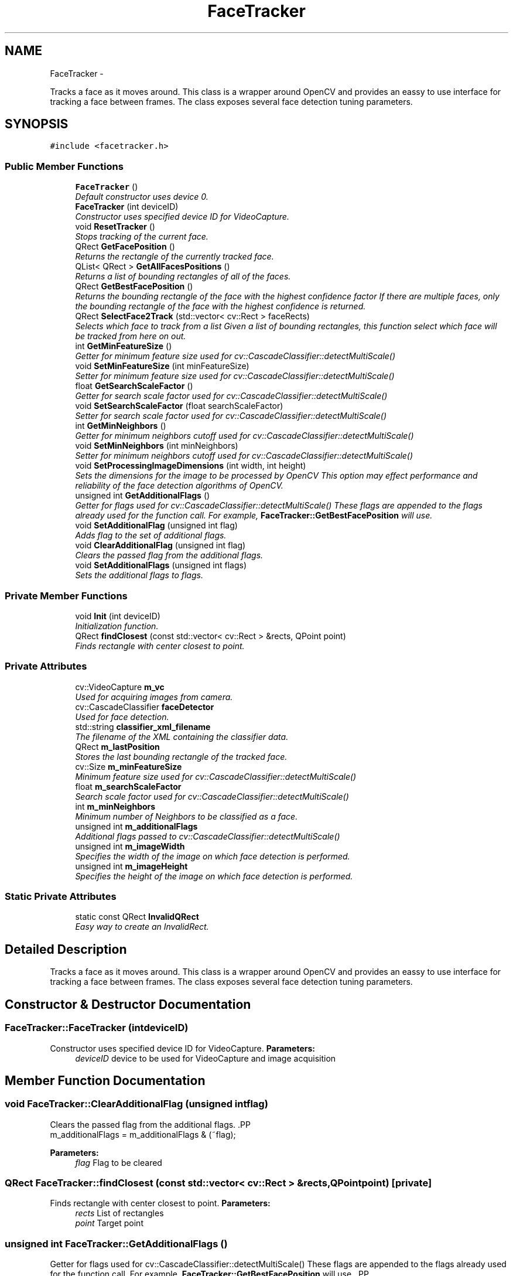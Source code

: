 .TH "FaceTracker" 3 "Sat Feb 16 2013" "Lockheed Inanimation" \" -*- nroff -*-
.ad l
.nh
.SH NAME
FaceTracker \- 
.PP
Tracks a face as it moves around\&. This class is a wrapper around OpenCV and provides an eassy to use interface for tracking a face between frames\&. The class exposes several face detection tuning parameters\&.  

.SH SYNOPSIS
.br
.PP
.PP
\fC#include <facetracker\&.h>\fP
.SS "Public Member Functions"

.in +1c
.ti -1c
.RI "\fBFaceTracker\fP ()"
.br
.RI "\fIDefault constructor uses device 0\&. \fP"
.ti -1c
.RI "\fBFaceTracker\fP (int deviceID)"
.br
.RI "\fIConstructor uses specified device ID for VideoCapture\&. \fP"
.ti -1c
.RI "void \fBResetTracker\fP ()"
.br
.RI "\fIStops tracking of the current face\&. \fP"
.ti -1c
.RI "QRect \fBGetFacePosition\fP ()"
.br
.RI "\fIReturns the rectangle of the currently tracked face\&. \fP"
.ti -1c
.RI "QList< QRect > \fBGetAllFacesPositions\fP ()"
.br
.RI "\fIReturns a list of bounding rectangles of all of the faces\&. \fP"
.ti -1c
.RI "QRect \fBGetBestFacePosition\fP ()"
.br
.RI "\fIReturns the bounding rectangle of the face with the highest confidence factor If there are multiple faces, only the bounding rectangle of the face with the highest confidence is returned\&. \fP"
.ti -1c
.RI "QRect \fBSelectFace2Track\fP (std::vector< cv::Rect > faceRects)"
.br
.RI "\fISelects which face to track from a list Given a list of bounding rectangles, this function select which face will be tracked from here on out\&. \fP"
.ti -1c
.RI "int \fBGetMinFeatureSize\fP ()"
.br
.RI "\fIGetter for minimum feature size used for cv::CascadeClassifier::detectMultiScale() \fP"
.ti -1c
.RI "void \fBSetMinFeatureSize\fP (int minFeatureSize)"
.br
.RI "\fISetter for minimum feature size used for cv::CascadeClassifier::detectMultiScale() \fP"
.ti -1c
.RI "float \fBGetSearchScaleFactor\fP ()"
.br
.RI "\fIGetter for search scale factor used for cv::CascadeClassifier::detectMultiScale() \fP"
.ti -1c
.RI "void \fBSetSearchScaleFactor\fP (float searchScaleFactor)"
.br
.RI "\fISetter for search scale factor used for cv::CascadeClassifier::detectMultiScale() \fP"
.ti -1c
.RI "int \fBGetMinNeighbors\fP ()"
.br
.RI "\fIGetter for minimum neighbors cutoff used for cv::CascadeClassifier::detectMultiScale() \fP"
.ti -1c
.RI "void \fBSetMinNeighbors\fP (int minNeighbors)"
.br
.RI "\fISetter for minimum neighbors cutoff used for cv::CascadeClassifier::detectMultiScale() \fP"
.ti -1c
.RI "void \fBSetProcessingImageDimensions\fP (int width, int height)"
.br
.RI "\fISets the dimensions for the image to be processed by OpenCV This option may effect performance and reliability of the face detection algorithms of OpenCV\&. \fP"
.ti -1c
.RI "unsigned int \fBGetAdditionalFlags\fP ()"
.br
.RI "\fIGetter for flags used for cv::CascadeClassifier::detectMultiScale() These flags are appended to the flags already used for the function call\&. For example, \fBFaceTracker::GetBestFacePosition\fP will use\&. \fP"
.ti -1c
.RI "void \fBSetAdditionalFlag\fP (unsigned int flag)"
.br
.RI "\fIAdds flag to the set of additional flags\&. \fP"
.ti -1c
.RI "void \fBClearAdditionalFlag\fP (unsigned int flag)"
.br
.RI "\fIClears the passed flag from the additional flags\&. \fP"
.ti -1c
.RI "void \fBSetAdditionalFlags\fP (unsigned int flags)"
.br
.RI "\fISets the additional flags to flags\&. \fP"
.in -1c
.SS "Private Member Functions"

.in +1c
.ti -1c
.RI "void \fBInit\fP (int deviceID)"
.br
.RI "\fIInitialization function\&. \fP"
.ti -1c
.RI "QRect \fBfindClosest\fP (const std::vector< cv::Rect > &rects, QPoint point)"
.br
.RI "\fIFinds rectangle with center closest to point\&. \fP"
.in -1c
.SS "Private Attributes"

.in +1c
.ti -1c
.RI "cv::VideoCapture \fBm_vc\fP"
.br
.RI "\fIUsed for acquiring images from camera\&. \fP"
.ti -1c
.RI "cv::CascadeClassifier \fBfaceDetector\fP"
.br
.RI "\fIUsed for face detection\&. \fP"
.ti -1c
.RI "std::string \fBclassifier_xml_filename\fP"
.br
.RI "\fIThe filename of the XML containing the classifier data\&. \fP"
.ti -1c
.RI "QRect \fBm_lastPosition\fP"
.br
.RI "\fIStores the last bounding rectangle of the tracked face\&. \fP"
.ti -1c
.RI "cv::Size \fBm_minFeatureSize\fP"
.br
.RI "\fIMinimum feature size used for cv::CascadeClassifier::detectMultiScale() \fP"
.ti -1c
.RI "float \fBm_searchScaleFactor\fP"
.br
.RI "\fISearch scale factor used for cv::CascadeClassifier::detectMultiScale() \fP"
.ti -1c
.RI "int \fBm_minNeighbors\fP"
.br
.RI "\fIMinimum number of Neighbors to be classified as a face\&. \fP"
.ti -1c
.RI "unsigned int \fBm_additionalFlags\fP"
.br
.RI "\fIAdditional flags passed to cv::CascadeClassifier::detectMultiScale() \fP"
.ti -1c
.RI "unsigned int \fBm_imageWidth\fP"
.br
.RI "\fISpecifies the width of the image on which face detection is performed\&. \fP"
.ti -1c
.RI "unsigned int \fBm_imageHeight\fP"
.br
.RI "\fISpecifies the height of the image on which face detection is performed\&. \fP"
.in -1c
.SS "Static Private Attributes"

.in +1c
.ti -1c
.RI "static const QRect \fBInvalidQRect\fP"
.br
.RI "\fIEasy way to create an InvalidRect\&. \fP"
.in -1c
.SH "Detailed Description"
.PP 
Tracks a face as it moves around\&. This class is a wrapper around OpenCV and provides an eassy to use interface for tracking a face between frames\&. The class exposes several face detection tuning parameters\&. 
.SH "Constructor & Destructor Documentation"
.PP 
.SS "FaceTracker::FaceTracker (intdeviceID)"

.PP
Constructor uses specified device ID for VideoCapture\&. \fBParameters:\fP
.RS 4
\fIdeviceID\fP device to be used for VideoCapture and image acquisition 
.RE
.PP

.SH "Member Function Documentation"
.PP 
.SS "void FaceTracker::ClearAdditionalFlag (unsigned intflag)"

.PP
Clears the passed flag from the additional flags\&. .PP
.nf
m_additionalFlags = m_additionalFlags & (~flag); 
.fi
.PP
 
.PP
\fBParameters:\fP
.RS 4
\fIflag\fP Flag to be cleared 
.RE
.PP

.SS "QRect FaceTracker::findClosest (const std::vector< cv::Rect > &rects, QPointpoint)\fC [private]\fP"

.PP
Finds rectangle with center closest to point\&. \fBParameters:\fP
.RS 4
\fIrects\fP List of rectangles 
.br
\fIpoint\fP Target point 
.RE
.PP

.SS "unsigned int FaceTracker::GetAdditionalFlags ()"

.PP
Getter for flags used for cv::CascadeClassifier::detectMultiScale() These flags are appended to the flags already used for the function call\&. For example, \fBFaceTracker::GetBestFacePosition\fP will use\&. .PP
.nf
CASCADE_FIND_BIGGEST_OBJECT | CASCADE_DO_ROUGH_SEARCH | m_additionalFlags 
.fi
.PP
 for the flags parameter of the cv::CascadeClassifier::detectMultiScale() function call 
.SS "QList<QRect> FaceTracker::GetAllFacesPositions ()"

.PP
Returns a list of bounding rectangles of all of the faces\&. Bounding rectangles of all faces currently in view are returned\&. 
.PP
\fBWarning:\fP
.RS 4
No confidence information is supplied with each face, but all detected faces meet the FaceTracker::minNeighbors factor 
.RE
.PP
\fBReturns:\fP
.RS 4
List of bounding rectangles of all faces 
.RE
.PP

.SS "QRect FaceTracker::GetBestFacePosition ()"

.PP
Returns the bounding rectangle of the face with the highest confidence factor If there are multiple faces, only the bounding rectangle of the face with the highest confidence is returned\&. \fBReturns:\fP
.RS 4
Bounding rectangle of face with highest confidence factor 
.RE
.PP

.SS "QRect FaceTracker::GetFacePosition ()"

.PP
Returns the rectangle of the currently tracked face\&. If there is no face currently being tracked, or this function is called after a call to \fBFaceTracker::ResetTracker\fP, a new face will be selected as per \fBFaceTracker::SelectFace2Track\fP\&.
.PP
\fBReturns:\fP
.RS 4
Bounding rectangle of the face 
.RE
.PP

.SS "void FaceTracker::Init (intdeviceID)\fC [private]\fP"

.PP
Initialization function\&. Performs the initialization of the class, should only be called from constructors 
.PP
\fBParameters:\fP
.RS 4
\fIdeviceID\fP Device to be used for VideoCapture and image acquisition 
.RE
.PP

.SS "void FaceTracker::ResetTracker ()"

.PP
Stops tracking of the current face\&. This Tracker will attempt to follow the same face around as it moves around the field of view of the camera\&. This function stops the tracking of the current face, the next time position information is requested, a new face will be selected to be tracked\&. 
.SS "QRect FaceTracker::SelectFace2Track (std::vector< cv::Rect >faceRects)"

.PP
Selects which face to track from a list Given a list of bounding rectangles, this function select which face will be tracked from here on out\&. \fBParameters:\fP
.RS 4
\fIfaceRects\fP list of faces to select from 
.RE
.PP
\fBReturns:\fP
.RS 4
Bounding rectangle of selected face 
.RE
.PP

.SS "void FaceTracker::SetAdditionalFlag (unsigned intflag)"

.PP
Adds flag to the set of additional flags\&. .PP
.nf
m_additionalFlags = m_additionalFlags | flag; 
.fi
.PP
 
.PP
\fBParameters:\fP
.RS 4
\fIflag\fP Flag to be added to the set of additional flags 
.RE
.PP

.SS "void FaceTracker::SetAdditionalFlags (unsigned intflags)"

.PP
Sets the additional flags to flags\&. .PP
.nf
m_additionalFlags = flags 
.fi
.PP
 
.PP
\fBWarning:\fP
.RS 4
Currently set additional flags are lost! 
.RE
.PP
\fBParameters:\fP
.RS 4
\fIflags\fP The new additional flags 
.RE
.PP


.SH "Author"
.PP 
Generated automatically by Doxygen for Lockheed Inanimation from the source code\&.

